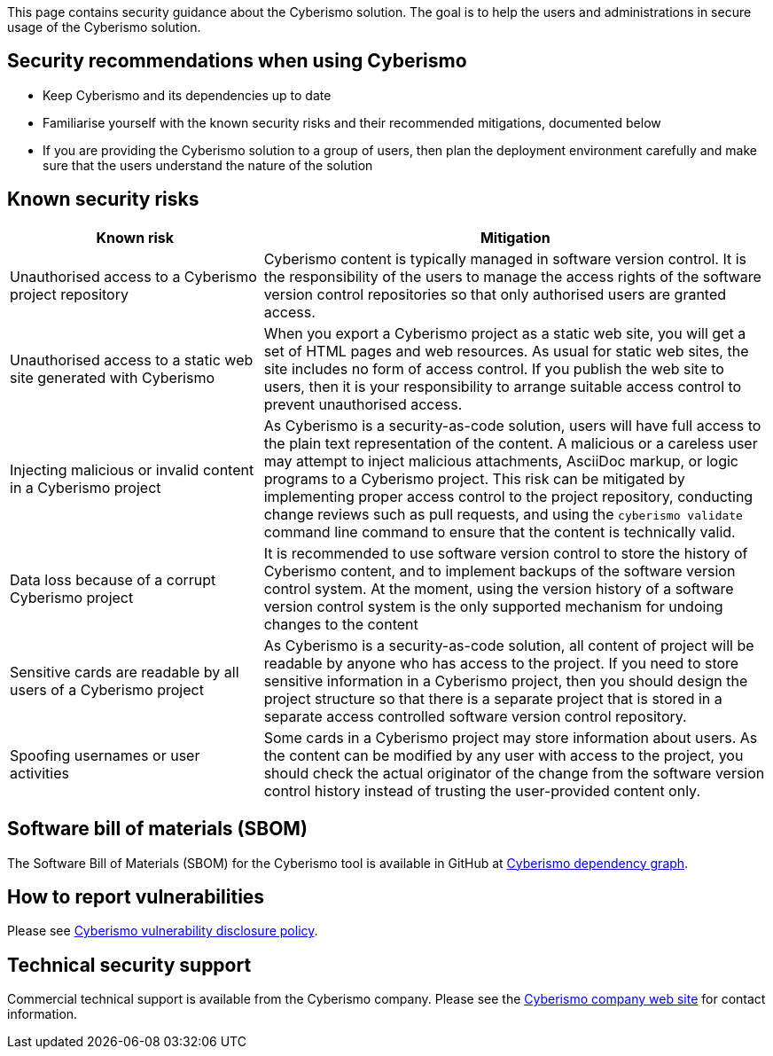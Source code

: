 This page contains security guidance about the Cyberismo solution. The goal is to help the users and administrations in secure usage of the Cyberismo solution.

== Security recommendations when using Cyberismo

* Keep Cyberismo and its dependencies up to date
* Familiarise yourself with the known security risks and their recommended mitigations, documented below
* If you are providing the Cyberismo solution to a group of users, then plan the deployment environment carefully and make sure that the users understand the nature of the solution

== Known security risks

[cols="1,2"]
|===
|Known risk | Mitigation 

|Unauthorised access to a Cyberismo project repository
|Cyberismo content is typically managed in software version control. It is the responsibility of the users to manage the access rights of the software version control repositories so that only authorised users are granted access.

|Unauthorised access to a static web site generated with Cyberismo
|When you export a Cyberismo project as a static web site, you will get a set of HTML pages and web resources. As usual for static web sites, the site includes no form of access control. If you publish the web site to users, then it is your responsibility to arrange suitable access control to prevent unauthorised access.

|Injecting malicious or invalid content in a Cyberismo project
|As Cyberismo is a security-as-code solution, users will have full access to the plain text representation of the content. A malicious or a careless user may attempt to inject malicious attachments, AsciiDoc markup, or logic programs to a Cyberismo project. This risk can be mitigated by implementing proper access control to the project repository, conducting change reviews such as pull requests, and using the `cyberismo validate` command line command to ensure that the content is technically valid.

|Data loss because of a corrupt Cyberismo project
|It is recommended to use software version control to store the history of Cyberismo content, and to implement backups of the software version control system. At the moment, using the version history of a software version control system is the only supported mechanism for undoing changes to the content

|Sensitive cards are readable by all users of a Cyberismo project
|As Cyberismo is a security-as-code solution, all content of project will be readable by anyone who has access to the project. If you need to store sensitive information in a Cyberismo project, then you should design the project structure so that there is a separate project that is stored in a separate access controlled software version control repository.

| Spoofing usernames or user activities
| Some cards in a Cyberismo project may store information about users. As the content can be modified by any user with access to the project, you should check the actual originator of the change from the software version control history instead of trusting the user-provided content only.

|===

== Software bill of materials (SBOM)

The Software Bill of Materials (SBOM) for the Cyberismo tool is available in GitHub at link:https://github.com/CyberismoCom/cyberismo/network/dependencies[Cyberismo dependency graph].

== How to report vulnerabilities

Please see https://cyberismo.com/vulnerability-disclosure-policy/[Cyberismo vulnerability disclosure policy].

== Technical security support

Commercial technical support is available from the Cyberismo company. Please see the link:https://cyberismo.com[Cyberismo company web site] for contact information.
